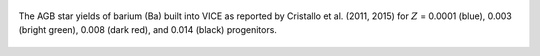 
.. figure:: ./agb_yield_example.png
	:align: center

	The AGB star yields of barium (Ba) built into VICE as reported by
	Cristallo et al. (2011, 2015) for :math:`Z` = 0.0001 (blue), 0.003 (bright
	green), 0.008 (dark red), and 0.014 (black) progenitors.

